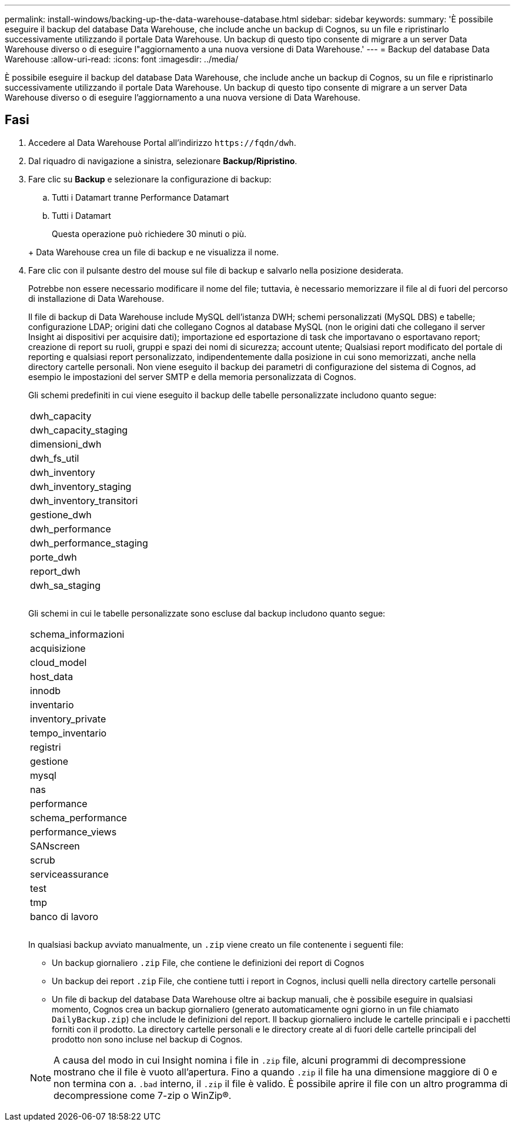---
permalink: install-windows/backing-up-the-data-warehouse-database.html 
sidebar: sidebar 
keywords:  
summary: 'È possibile eseguire il backup del database Data Warehouse, che include anche un backup di Cognos, su un file e ripristinarlo successivamente utilizzando il portale Data Warehouse. Un backup di questo tipo consente di migrare a un server Data Warehouse diverso o di eseguire l"aggiornamento a una nuova versione di Data Warehouse.' 
---
= Backup del database Data Warehouse
:allow-uri-read: 
:icons: font
:imagesdir: ../media/


[role="lead"]
È possibile eseguire il backup del database Data Warehouse, che include anche un backup di Cognos, su un file e ripristinarlo successivamente utilizzando il portale Data Warehouse. Un backup di questo tipo consente di migrare a un server Data Warehouse diverso o di eseguire l'aggiornamento a una nuova versione di Data Warehouse.



== Fasi

. Accedere al Data Warehouse Portal all'indirizzo `+https://fqdn/dwh+`.
. Dal riquadro di navigazione a sinistra, selezionare *Backup/Ripristino*.
. Fare clic su *Backup* e selezionare la configurazione di backup:
+
.. Tutti i Datamart tranne Performance Datamart
.. Tutti i Datamart


+
Questa operazione può richiedere 30 minuti o più.

+
+ Data Warehouse crea un file di backup e ne visualizza il nome.

. Fare clic con il pulsante destro del mouse sul file di backup e salvarlo nella posizione desiderata.
+
Potrebbe non essere necessario modificare il nome del file; tuttavia, è necessario memorizzare il file al di fuori del percorso di installazione di Data Warehouse.

+
Il file di backup di Data Warehouse include MySQL dell'istanza DWH; schemi personalizzati (MySQL DBS) e tabelle; configurazione LDAP; origini dati che collegano Cognos al database MySQL (non le origini dati che collegano il server Insight ai dispositivi per acquisire dati); importazione ed esportazione di task che importavano o esportavano report; creazione di report su ruoli, gruppi e spazi dei nomi di sicurezza; account utente; Qualsiasi report modificato del portale di reporting e qualsiasi report personalizzato, indipendentemente dalla posizione in cui sono memorizzati, anche nella directory cartelle personali. Non viene eseguito il backup dei parametri di configurazione del sistema di Cognos, ad esempio le impostazioni del server SMTP e della memoria personalizzata di Cognos.

+
Gli schemi predefiniti in cui viene eseguito il backup delle tabelle personalizzate includono quanto segue:

+
|===


 a| 
dwh_capacity



 a| 
dwh_capacity_staging



 a| 
dimensioni_dwh



 a| 
dwh_fs_util



 a| 
dwh_inventory



 a| 
dwh_inventory_staging



 a| 
dwh_inventory_transitori



 a| 
gestione_dwh



 a| 
dwh_performance



 a| 
dwh_performance_staging



 a| 
porte_dwh



 a| 
report_dwh



 a| 
dwh_sa_staging



 a| 



 a| 



 a| 

|===
+
Gli schemi in cui le tabelle personalizzate sono escluse dal backup includono quanto segue:

+
|===


 a| 
schema_informazioni



 a| 
acquisizione



 a| 
cloud_model



 a| 
host_data



 a| 
innodb



 a| 
inventario



 a| 
inventory_private



 a| 
tempo_inventario



 a| 
registri



 a| 
gestione



 a| 
mysql



 a| 
nas



 a| 
performance



 a| 
schema_performance



 a| 
performance_views



 a| 
SANscreen



 a| 
scrub



 a| 
serviceassurance



 a| 
test



 a| 
tmp



 a| 
banco di lavoro



 a| 



 a| 



 a| 

|===
+
In qualsiasi backup avviato manualmente, un `.zip` viene creato un file contenente i seguenti file:

+
** Un backup giornaliero `.zip` File, che contiene le definizioni dei report di Cognos
** Un backup dei report `.zip` File, che contiene tutti i report in Cognos, inclusi quelli nella directory cartelle personali
** Un file di backup del database Data Warehouse oltre ai backup manuali, che è possibile eseguire in qualsiasi momento, Cognos crea un backup giornaliero (generato automaticamente ogni giorno in un file chiamato `DailyBackup.zip`) che include le definizioni del report. Il backup giornaliero include le cartelle principali e i pacchetti forniti con il prodotto. La directory cartelle personali e le directory create al di fuori delle cartelle principali del prodotto non sono incluse nel backup di Cognos.


+
[NOTE]
====
A causa del modo in cui Insight nomina i file in `.zip` file, alcuni programmi di decompressione mostrano che il file è vuoto all'apertura. Fino a quando `.zip` il file ha una dimensione maggiore di 0 e non termina con a. `.bad` interno, il `.zip` il file è valido. È possibile aprire il file con un altro programma di decompressione come 7-zip o WinZip®.

====

